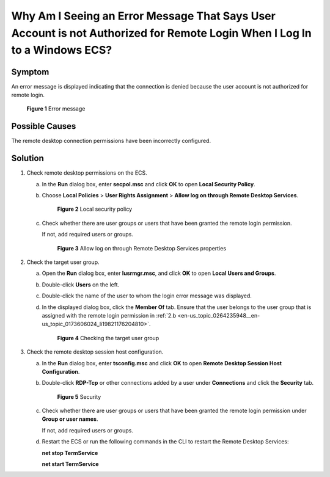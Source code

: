 .. _en-us_topic_0264235948:

Why Am I Seeing an Error Message That Says User Account is not Authorized for Remote Login When I Log In to a Windows ECS?
==========================================================================================================================

Symptom
-------

An error message is displayed indicating that the connection is denied because the user account is not authorized for remote login.

.. _en-us_topic_0264235948__en-us_topic_0173606024_en-us_topic_0120795668_fig1256612592310:

.. figure:: /_static/images/en-us_image_0288997346.png
   :alt: Click to enlarge
   :figclass: imgResize


   **Figure 1** Error message

Possible Causes
---------------

The remote desktop connection permissions have been incorrectly configured.

Solution
--------

#. Check remote desktop permissions on the ECS.

   a. In the **Run** dialog box, enter **secpol.msc** and click **OK** to open **Local Security Policy**.

   b. Choose **Local Policies** > **User Rights Assignment** > **Allow log on through Remote Desktop Services**.

      .. _en-us_topic_0264235948__en-us_topic_0173606024_fig1890412198313:

      .. figure:: /_static/images/en-us_image_0288997347.png
         :alt: Click to enlarge
         :figclass: imgResize
      

         **Figure 2** Local security policy

   c. Check whether there are user groups or users that have been granted the remote login permission.

      If not, add required users or groups.

      .. _en-us_topic_0264235948__en-us_topic_0173606024_fig1492115211134:

      .. figure:: /_static/images/en-us_image_0288997348.png
         :alt: **Figure 3** Allow log on through Remote Desktop Services properties
      

         **Figure 3** Allow log on through Remote Desktop Services properties

#. Check the target user group.

   a. Open the **Run** dialog box, enter **lusrmgr.msc**, and click **OK** to open **Local Users and Groups**.

   b. .. _en-us_topic_0264235948__en-us_topic_0173606024_li19821176204810:

      Double-click **Users** on the left.

   c. Double-click the name of the user to whom the login error message was displayed.

   d. In the displayed dialog box, click the **Member Of** tab. Ensure that the user belongs to the user group that is assigned with the remote login permission in :ref:`2.b <en-us_topic_0264235948__en-us_topic_0173606024_li19821176204810>`.

      .. _en-us_topic_0264235948__en-us_topic_0173606024_fig37037542514:

      .. figure:: /_static/images/en-us_image_0288997349.png
         :alt: Click to enlarge
         :figclass: imgResize
      

         **Figure 4** Checking the target user group

#. Check the remote desktop session host configuration.

   a. In the **Run** dialog box, enter **tsconfig.msc** and click **OK** to open **Remote Desktop Session Host Configuration**.

   b. Double-click **RDP-Tcp** or other connections added by a user under **Connections** and click the **Security** tab.

      .. _en-us_topic_0264235948__en-us_topic_0173606024_fig76712011540:

      .. figure:: /_static/images/en-us_image_0288997350.png
         :alt: Click to enlarge
         :figclass: imgResize
      

         **Figure 5** Security

   c. Check whether there are user groups or users that have been granted the remote login permission under **Group or user names**.

      If not, add required users or groups.

   d. Restart the ECS or run the following commands in the CLI to restart the Remote Desktop Services:

      **net stop TermService**

      **net start TermService**
